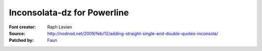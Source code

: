Inconsolata-dz for Powerline
============================

:Font creator: Raph Levien
:Source: http://nodnod.net/2009/feb/12/adding-straight-single-and-double-quotes-inconsola/
:Patched by: `Faun <https://github.com/faun>`_
